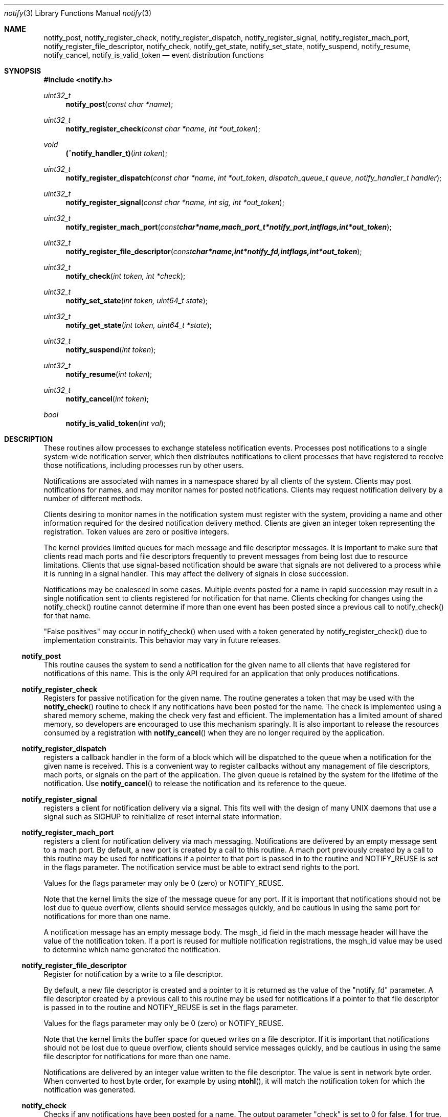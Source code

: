 .\" Copyright (c) 2003-2014 Apple Inc. All rights reserved.
.\"
.\" @APPLE_LICENSE_HEADER_START@
.\"
.\" Portions Copyright (c) 2003-2010 Apple Inc.  All Rights Reserved.
.\"
.\" This file contains Original Code and/or Modifications of Original Code
.\" as defined in and that are subject to the Apple Public Source License
.\" Version 2.0 (the 'License'). You may not use this file except in
.\" compliance with the License. Please obtain a copy of the License at
.\" http://www.opensource.apple.com/apsl/ and read it before using this
.\" file.
.\"
.\" The Original Code and all software distributed under the License are
.\" distributed on an 'AS IS' basis, WITHOUT WARRANTY OF ANY KIND, EITHER
.\" EXPRESS OR IMPLIED, AND APPLE HEREBY DISCLAIMS ALL SUCH WARRANTIES,
.\" INCLUDING WITHOUT LIMITATION, ANY WARRANTIES OF MERCHANTABILITY,
.\" FITNESS FOR A PARTICULAR PURPOSE, QUIET ENJOYMENT OR NON-INFRINGEMENT.
.\" Please see the License for the specific language governing rights and
.\" limitations under the License.
.\"
.\" @APPLE_LICENSE_HEADER_END@
.\"
.\"
.Dd September 3, 2008
.Dt notify 3
.Os "Mac OS X"
.Sh NAME
.Nm notify_post ,
.Nm notify_register_check ,
.Nm notify_register_dispatch ,
.Nm notify_register_signal ,
.Nm notify_register_mach_port ,
.Nm notify_register_file_descriptor ,
.Nm notify_check ,
.Nm notify_get_state ,
.Nm notify_set_state ,
.Nm notify_suspend ,
.Nm notify_resume ,
.Nm notify_cancel ,
.Nm notify_is_valid_token
.Nd event distribution functions
.Sh SYNOPSIS
.Fd #include <notify.h>
.Ft uint32_t
.Fn notify_post "const char *name"
.Ft uint32_t
.Fn notify_register_check "const char *name, int *out_token"
.Ft void
.Fn (^notify_handler_t) "int token"
.Ft uint32_t
.Fn notify_register_dispatch "const char *name, int *out_token" "dispatch_queue_t queue" "notify_handler_t handler"
.Ft uint32_t
.Fn notify_register_signal "const char *name, int sig, int *out_token"
.Ft uint32_t
.Fn notify_register_mach_port "const char *name, mach_port_t *notify_port, int flags, int *out_token"
.Ft uint32_t
.Fn notify_register_file_descriptor "const char *name, int *notify_fd, int flags, int *out_token"
.Ft uint32_t
.Fn notify_check "int token, int *check"
.Ft uint32_t
.Fn notify_set_state "int token, uint64_t state"
.Ft uint32_t
.Fn notify_get_state "int token, uint64_t *state"
.Ft uint32_t
.Fn notify_suspend "int token"
.Ft uint32_t
.Fn notify_resume "int token"
.Ft uint32_t
.Fn notify_cancel "int token"
.Ft bool
.Fn notify_is_valid_token "int val"
.Sh DESCRIPTION
These routines allow processes to exchange stateless notification events.
Processes post notifications to a single system-wide notification server,
which then distributes notifications to client processes that have
registered to receive those notifications, including processes run by
other users.
.Pp
Notifications are associated with names in a namespace shared by all 
clients of the system.
Clients may post notifications for names, and
may monitor names for posted notifications.
Clients may request
notification delivery by a number of different methods.
.Pp
Clients desiring to monitor names in the notification system must
register with the system, providing a name and other information
required for the desired notification delivery method.
Clients are
given an integer token representing the registration.
Token values are zero or positive integers.
.Pp
The kernel provides limited queues for mach message and file descriptor messages.
It is important to make sure that clients read mach ports and file descriptors frequently
to prevent messages from being lost due to resource limitations.
Clients that use signal-based notification should be aware that signals
are not delivered to a process while it is running in a signal handler.
This may affect the delivery of signals in close succession.
.Pp
Notifications may be coalesced in some cases.
Multiple events posted
for a name in rapid succession may result in a single notification sent
to clients registered for notification for that name.
Clients checking
for changes using the notify_check() routine cannot determine if
more than one event has been posted since a previous call to 
notify_check() for that name.
.Pp
"False positives" may occur in notify_check() when used with a token
generated by notify_register_check() due to implementation constraints.
This behavior may vary in future releases.
.Ss notify_post
This routine causes the system to send a notification for the given 
name to all clients that have registered for notifications of this name.
This is the only API required for an application that only produces
notifications. 
.Ss notify_register_check
Registers for passive notification for the given name.
The routine generates
a token that may be used with the
.Fn notify_check
routine to check if any notifications have been posted for the name.
The check is implemented using a shared memory scheme, making the check 
very fast and efficient.
The implementation has a limited amount
of shared memory, so developers are encouraged to use this mechanism
sparingly.
It is also important to release the resources consumed
by a registration with 
.Fn notify_cancel
when they are no longer required by the application.
.Ss notify_register_dispatch
registers a callback handler in the form of a block which will be
dispatched to the queue when a notification for the given name is
received.  This is a convenient way to register callbacks without any
management of file descriptors, mach ports, or signals on the part of
the application.  The given queue is retained by the system for the
lifetime of the notification.  Use
.Fn notify_cancel
to release the notification and its reference to the queue.
.Ss notify_register_signal
registers a client for notification delivery via a signal.
This fits
well with the design of many UNIX daemons that use a signal such as SIGHUP
to reinitialize of reset internal state information.
.Ss notify_register_mach_port
registers a client for notification delivery via mach messaging.
Notifications are delivered by an empty message sent to a mach port.
By default, a new port is created by a call to this routine.
A mach port
previously created by a call to this routine may be used for notifications
if a pointer to that port is passed in to the routine and NOTIFY_REUSE is
set in the flags parameter.
The notification service must be able to extract
send rights to the port.
.Pp
Values for the flags parameter may only be 0 (zero) or NOTIFY_REUSE.
.Pp
Note that the kernel limits the size of the message queue for any port.
If it is important that notifications should not be lost due to queue
overflow, clients should service messages quickly, and be cautious in
using the same port for notifications for more than one name.
.Pp
A notification message has an empty message body.
The msgh_id field
in the mach message header will have the value of the notification
token.
If a port is reused for multiple notification registrations,
the msgh_id value may be used to determine which name generated
the notification.
.Ss notify_register_file_descriptor
Register for notification by a write to a file descriptor. 
.Pp
By default, a new file descriptor is created and a pointer to it
is returned as the value of the "notify_fd" parameter.
A file descriptor
created by a previous call to this routine may be used for notifications
if a pointer to that file descriptor is passed in to the routine and
NOTIFY_REUSE is set in the flags parameter.
.Pp
Values for the flags parameter may only be 0 (zero) or NOTIFY_REUSE.
.Pp
Note that the kernel limits the buffer space for queued writes on a
file descriptor.
If it is important that notifications should not be
lost due to queue overflow, clients should service messages quickly,
and be cautious in using the same file descriptor for notifications
for more than one name.
.Pp
Notifications are delivered by an integer value written to the
file descriptor.
The value is sent in network byte order.
When converted to host byte order, for example by using
.Fn ntohl ,
it will match the notification token
for which the notification was generated.
.Ss notify_check
Checks if any notifications have been posted for a name.
The output
parameter "check" is set to 0 for false, 1 for true.
A true indication is
returned the first time notify_check is called for a token.
Subsequent calls
give a true indication when notifications have been posted for the name
associated with the notification token.
.Pp
.Fn notify_check
may be used with any notification token produced by any of the notification
registration routines.
A fast check based on a shared memory implementation
is used when the token was generated by
.Fn notify_register_check .
Other tokens are checked by a call to the notification server.
.Ss notify_set_state
Set a 64-bit unsigned integer variable associated with a token.
.Pp
Each registered notification key has an associated 64-bit integer variable,
which may be set using this routine and examined using the
.Fn notify_get_state
routine.
The state variable is free to be used by clients of the notification API.
It may be used to synchronize state information between cooperating processes or threads.
(Available in Mac OS X 10.5 or later.)
.Ss notify_get_state
Get the 64-bit unsigned integer value associated with a token.
The default value of a state variable is zero.
(Available in Mac OS X 10.5 or later.)
.Ss notify_suspend
Suspends delivery of notifications for a notification token.
Any notifications corresponding to a token that are posted while it is suspended
will be coalesced, and pended until notifications are resumed using
.Fn notify_resume .
.Pp
Calls to
.Fn notify_suspend
may be nested.
Notifications will resume only when a matching number of calls are made to
.Fn notify_resume .
.Ss notify_resume
Removes one level of suspension for a token previously suspended by a call to
.Fn notify_suspend .
When resumed, notifications will be delivered normally.
A single notification will be generated if any notifications were pended while the token was suspended.
.Ss notify_cancel
Cancel notification and free resources associated with a notification
token.
Mach ports and file descriptor associated with a token are released
(deallocated or closed) when all registration tokens associated with 
the port or file descriptor have been cancelled.
.Pp
.Ss notify_is_valid_token
Determines if an integer value is valid for a current registration.
Negative integers are never valid.
A positive or zero value is valid if the current process has a registration associated with the given value.

.Sh RETURN VALUES
Many notify functions return status (uint32_t) to indicate success or failure.
This will always be one of the following:

.Ss NOTIFY_STATUS_OK
The function did not encounter any issues.

.Ss NOTIFY_STATUS_INVALID_NAME
Name argument is not valid.
Often this will indicate that the name passed to the function is NULL.

.Ss NOTIFY_STATUS_INVALID_TOKEN
The function expected a valid token, given by a notify_register_* function, and was passed an invalid token.
Token validity can by checked with
.Fn notify_is_valid_token .

.Ss NOTIFY_STATUS_INVALID_PORT
The function is not able to use the port passed.
This may be because the port is NULL, MACH_PORT_NULL, MACH_PORT_DEAD, or the calling process does not have the
correct rights to the port.

.Ss NOTIFY_STATUS_INVALID_FILE
The function was passed NULL, or something that is not a file descriptor generated by notify_register_file_descriptor.

.Ss NOTIFY_STATUS_INVALID_SIGNAL
Legacy, currently unused.

.Ss NOTIFY_STATUS_INVALID_REQUEST
An internal error occurred.

.Ss NOTIFY_STATUS_NOT_AUTHORIZED
The calling process is not authorized to take this action.
Usually this indicates that the calling process may not act on the name given.

.Ss NOTIFY_STATUS_OPT_DISABLE
An internal error occurred.

.Ss NOTIFY_STATUS_SERVER_NOT_FOUND
The server could not be found.
This usually indicates that sandboxing is preventing the calling process from accessing notifyd.

.Ss NOTIFY_STATUS_NULL_INPUT
One of the inputs was called with NULL when it must not be NULL.
For legacy support, if name, token, port, or file descriptor is NULL, the respective NOTIFY_STATUS_INVALID_* return code
will be used instead.

.Ss NOTIFY_STATUS_FAILED
Indicates an internal failure of the library.
The caller may try again; another attempt may be successful.
Please report any instances where this is returned.



.Sh NAMESPACE CONVENTIONS
Names in the namespace must be NULL-terminated.
Names should be encoded as UTF-8 strings.
.Pp
The namespace supported by the system is unstructured, but users of
this API are highly encouraged to follow the reverse-ICANN domain
name convention used for Java package names and for System Preferences
on Mac OS X.
For example, "com.mydomain.example.event".
.Pp
Apple reserves the portion
of the namespace prefixed by "com.apple.".
This policy is not 
enforced in the current implementation, but may be in the future.
.Pp
Names in the space "user.uid.UID", where UID is a numeric user ID number
are reserved for processes with that UID.
Names in this protected space may only be accessed or modified by processes
with the effective UID specified as the UID in the name.
The name "user.uid.UID" is protected for the given UID, as are any
names of the form "user.uid.UID.<sub-path>". 
In the latter case, the name must have a dot character following the UID.
.Pp
Third party developers are encouraged to choose a prefix for names
that will avoid conflicts in the shared namespace.
.Pp
The portion of the namespace prefixed by the string "self." is set aside
for private use by applications.
That is, each client may use that part
of the namespace for intra-process notifications.
These notifications 
are private to each individual process and are not propagated between
processes.
.Sh USAGE EXAMPLES
A notification producer.
.Pp
    #include <notify.h>
    ...
.Pp
    notify_post("com.eg.random.event");
.Pp
A client using notify_check() to determine when to invalidate a cache.
.Pp
    #include <stdio.h>
    #include <stdlib.h>
    #include <notify.h>
.Pp
    int
    main(int argc, char *argv[])
    {
        uint32_t status;
        int token, check;
.Pp
        status = notify_register_check("com.eg.update", &token);
        if (status != NOTIFY_STATUS_OK)
        {
           fprintf(stderr, "registration failed (%u)\\n", status);
           exit(status);
        }
.Pp
        build_my_cache();
.Pp
        ...
.Pp
        status = notify_check(token, &check);
        if ((status == NOTIFY_STATUS_OK) && (check != 0))
        {
           /* An update has occurred - invalidate the cache */
           reset_my_cache();
        }
.Pp
        ...
.Pp
A client using file descriptor notifications.
.Pp
    #include <stdio.h>
    #include <stdlib.h>
    #include <string.h>
    #include <errno.h>
    #include <sys/types.h>
    #include <sys/time.h>
    #include <unistd.h>
    #include <notify.h>
.Pp
    int
    main(int argc, char *argv[])
    {
        uint32_t status;
        int nf, rtoken, qtoken, t, ret;
        fd_set readfds;
.Pp
        status = notify_register_file_descriptor("com.eg.random.event",
           &nf, 0, &rtoken);
        if (status != NOTIFY_STATUS_OK)
        {
           fprintf(stderr, "registration failed (%u)\\n", status);
           exit(status);
        }
.Pp
        status = notify_register_file_descriptor("com.eg.random.quit",
            &nf, NOTIFY_REUSE, &qtoken);
        if (status != NOTIFY_STATUS_OK)
        {
           fprintf(stderr, "registration failed (%u)\\n", status);
           exit(status);
        }
.Pp
        FD_ZERO(&readfds);
        FD_SET(nf, &readfds);
.Pp
        for (;;)
        {
           ret = select(nf+1, &readfds, NULL, NULL, NULL);
           if (ret <= 0) continue;
           if (!FD_ISSET(nf, &readfds)) continue;
.Pp
           status = read(nf, &t, sizeof(int));
           if (status < 0)
           {
               perror("read");
               break;
           }
.Pp
           t = ntohl(t);
.Pp
           if (t == rtoken) printf("random event\\n");
           else if (t == qtoken) break;
        }
.Pp
        printf("shutting down\\n");
        notify_cancel(rtoken);
        notify_cancel(qtoken);
        exit(0);
    }
.Pp
A client using dispatch notifications.
.Pp
    #include <stdio.h>
    #include <stdlib.h>
    #include <notify.h>
    #include <dispatch/dispatch.h>
.Pp
    int
    main(void)
    {
        uint32_t status;
        int token;
.Pp
        status = notify_register_dispatch("com.eg.random.event", &token,
            dispatch_get_main_queue(), ^(int t) { 
                printf("com.eg.random.event received!\\n"); });
.Pp
        dispatch_main();
        exit(0);
    }
.Sh HISTORY
These functions first appeared in
Mac OS X 10.3.
.Sh SEE ALSO
.Xr ntohl 3 ,
.Xr read 2 ,
.Xr select 2 ,
.Xr signal 3
